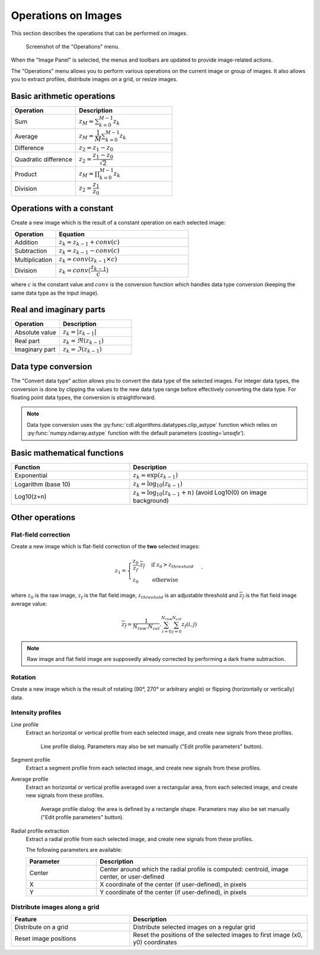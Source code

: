 .. _ima-menu-operations:

Operations on Images
====================

This section describes the operations that can be performed on images.

.. seealso::

    :ref:`ima-menu-processing` for more information on image processing features,
    or :ref:`ima-menu-computing` for information on computing features on images.

.. figure:: /images/shots/i_operation.png

    Screenshot of the "Operations" menu.

When the "Image Panel" is selected, the menus and toolbars are updated to
provide image-related actions.

The "Operations" menu allows you to perform various operations on the current
image or group of images. It also allows you to extract profiles, distribute
images on a grid, or resize images.

Basic arithmetic operations
---------------------------

.. list-table::
    :header-rows: 1
    :widths: 40, 60

    * - Operation
      - Description
    * - |sum| Sum
      - :math:`z_{M} = \sum_{k=0}^{M-1}{z_{k}}`
    * - |average| Average
      - :math:`z_{M} = \dfrac{1}{M}\sum_{k=0}^{M-1}{z_{k}}`
    * - |difference| Difference
      - :math:`z_{2} = z_{1} - z_{0}`
    * - |quadratic_difference| Quadratic difference
      - :math:`z_{2} = \dfrac{z_{1} - z_{0}}{\sqrt{2}}`
    * - |product| Product
      - :math:`z_{M} = \prod_{k=0}^{M-1}{z_{k}}`
    * - |division| Division
      - :math:`z_{2} = \dfrac{z_{1}}{z_{0}}`

.. |sum| image:: ../../../cdl/data/icons/operations/sum.svg
    :width: 24px
    :height: 24px
    :class: dark-light no-scaled-link

.. |average| image:: ../../../cdl/data/icons/operations/average.svg
    :width: 24px
    :height: 24px
    :class: dark-light no-scaled-link

.. |difference| image:: ../../../cdl/data/icons/operations/difference.svg
    :width: 24px
    :height: 24px
    :class: dark-light no-scaled-link

.. |quadratic_difference| image:: ../../../cdl/data/icons/operations/quadratic_difference.svg
    :width: 24px
    :height: 24px
    :class: dark-light no-scaled-link

.. |product| image:: ../../../cdl/data/icons/operations/product.svg
    :width: 24px
    :height: 24px
    :class: dark-light no-scaled-link

.. |division| image:: ../../../cdl/data/icons/operations/division.svg
    :width: 24px
    :height: 24px
    :class: dark-light no-scaled-link

Operations with a constant
--------------------------

Create a new image which is the result of a constant operation on each selected image:

.. list-table::
    :header-rows: 1
    :widths: 25, 75

    * - Operation
      - Equation
    * - |constant_add| Addition
      - :math:`z_{k} = z_{k-1} + conv(c)`
    * - |constant_substract| Subtraction
      - :math:`z_{k} = z_{k-1} - conv(c)`
    * - |constant_multiply| Multiplication
      - :math:`z_{k} = conv(z_{k-1} \times c)`
    * - |constant_divide| Division
      - :math:`z_{k} = conv(\dfrac{z_{k-1}}{c})`

.. |constant_add| image:: ../../../cdl/data/icons/operations/constant_add.svg
    :width: 24px
    :height: 24px
    :class: dark-light no-scaled-link

.. |constant_substract| image:: ../../../cdl/data/icons/operations/constant_substract.svg
    :width: 24px
    :height: 24px
    :class: dark-light no-scaled-link

.. |constant_multiply| image:: ../../../cdl/data/icons/operations/constant_multiply.svg
    :width: 24px
    :height: 24px
    :class: dark-light no-scaled-link

.. |constant_divide| image:: ../../../cdl/data/icons/operations/constant_divide.svg
    :width: 24px
    :height: 24px
    :class: dark-light no-scaled-link

where :math:`c` is the constant value and :math:`conv` is the conversion function
which handles data type conversion (keeping the same data type as the input image).

Real and imaginary parts
------------------------

.. list-table::
    :header-rows: 1
    :widths: 40, 60

    * - Operation
      - Description
    * - |abs| Absolute value
      - :math:`z_{k} = |z_{k-1}|`
    * - |re| Real part
      - :math:`z_{k} = \Re(z_{k-1})`
    * - |im| Imaginary part
      - :math:`z_{k} = \Im(z_{k-1})`


.. |abs| image:: ../../../cdl/data/icons/operations/abs.svg
    :width: 24px
    :height: 24px
    :class: dark-light no-scaled-link

.. |re| image:: ../../../cdl/data/icons/operations/re.svg
    :width: 24px
    :height: 24px
    :class: dark-light no-scaled-link

.. |im| image:: ../../../cdl/data/icons/operations/im.svg
    :width: 24px
    :height: 24px
    :class: dark-light no-scaled-link

Data type conversion
--------------------

The "Convert data type" |convert_dtype| action allows you to convert the data type
of the selected images. For integer data types, the conversion is done by clipping
the values to the new data type range before effectively converting the data type.
For floating point data types, the conversion is straightforward.

.. |convert_dtype| image:: ../../../cdl/data/icons/operations/convert_dtype.svg
    :width: 24px
    :height: 24px
    :class: dark-light no-scaled-link

.. note::

    Data type conversion uses the :py:func:`cdl.algorithms.datatypes.clip_astype`
    function which relies on :py:func:`numpy.ndarray.astype` function with
    the default parameters (`casting='unsafe'`).

Basic mathematical functions
----------------------------

.. list-table::
    :header-rows: 1
    :widths: 40, 60

    * - Function
      - Description
    * - |exp| Exponential
      - :math:`z_{k} = \exp(z_{k-1})`
    * - |log10| Logarithm (base 10)
      - :math:`z_{k} = \log_{10}(z_{k-1})`
    * - Log10(z+n)
      - :math:`z_{k} = \log_{10}(z_{k-1}+n)` (avoid Log10(0) on image background)

.. |exp| image:: ../../../cdl/data/icons/operations/exp.svg
    :width: 24px
    :height: 24px
    :class: dark-light no-scaled-link

.. |log10| image:: ../../../cdl/data/icons/operations/log10.svg
    :width: 24px
    :height: 24px
    :class: dark-light no-scaled-link

Other operations
----------------

Flat-field correction
^^^^^^^^^^^^^^^^^^^^^

Create a new image which is flat-field correction
of the **two** selected images:

.. math::
    z_{1} =
    \begin{cases}
        \dfrac{z_{0}}{z_{f}}.\overline{z_{f}} & \text{if } z_{0} > z_{threshold} \\
        z_{0} & \text{otherwise}
    \end{cases}`

where :math:`z_{0}` is the raw image,
:math:`z_{f}` is the flat field image,
:math:`z_{threshold}` is an adjustable threshold
and :math:`\overline{z_{f}}` is the flat field image average value:

.. math::
    \overline{z_{f}}=
    \dfrac{1}{N_{row}.N_{col}}.\sum_{i=0}^{N_{row}}\sum_{j=0}^{N_{col}}{z_{f}(i,j)}

.. note::

    Raw image and flat field image are supposedly already
    corrected by performing a dark frame subtraction.

Rotation
^^^^^^^^

Create a new image which is the result of rotating (90°, 270° or
arbitrary angle) or flipping (horizontally or vertically) data.

Intensity profiles
^^^^^^^^^^^^^^^^^^

Line profile
    Extract an horizontal or vertical profile from each selected image, and create
    new signals from these profiles.

    .. figure:: /images/shots/i_profile.png

        Line profile dialog. Parameters may also be set manually
        ("Edit profile parameters" button).

Segment profile
    Extract a segment profile from each selected image, and create new signals
    from these profiles.

Average profile
    Extract an horizontal or vertical profile averaged over a rectangular area, from
    each selected image, and create new signals from these profiles.

    .. figure:: /images/shots/i_profile_average.png

        Average profile dialog: the area is defined by a rectangle shape.
        Parameters may also be set manually ("Edit profile parameters" button).

Radial profile extraction
    Extract a radial profile from each selected image, and create new signals from
    these profiles.

    The following parameters are available:

    .. list-table::
        :header-rows: 1
        :widths: 25, 75

        * - Parameter
          - Description
        * - Center
          - Center around which the radial profile is computed: centroid, image center, or user-defined
        * - X
          - X coordinate of the center (if user-defined), in pixels
        * - Y
          - Y coordinate of the center (if user-defined), in pixels

Distribute images along a grid
^^^^^^^^^^^^^^^^^^^^^^^^^^^^^^

.. list-table::
    :header-rows: 1
    :widths: 40, 60

    * - Feature
      - Description
    * - |distribute_on_grid| Distribute on a grid
      - Distribute selected images on a regular grid
    * - |reset_positions| Reset image positions
      - Reset the positions of the selected images to first image (x0, y0) coordinates

.. |distribute_on_grid| image:: ../../../cdl/data/icons/operations/distribute_on_grid.svg
    :width: 24px
    :height: 24px
    :class: dark-light no-scaled-link

.. |reset_positions| image:: ../../../cdl/data/icons/operations/reset_positions.svg
    :width: 24px
    :height: 24px
    :class: dark-light no-scaled-link
